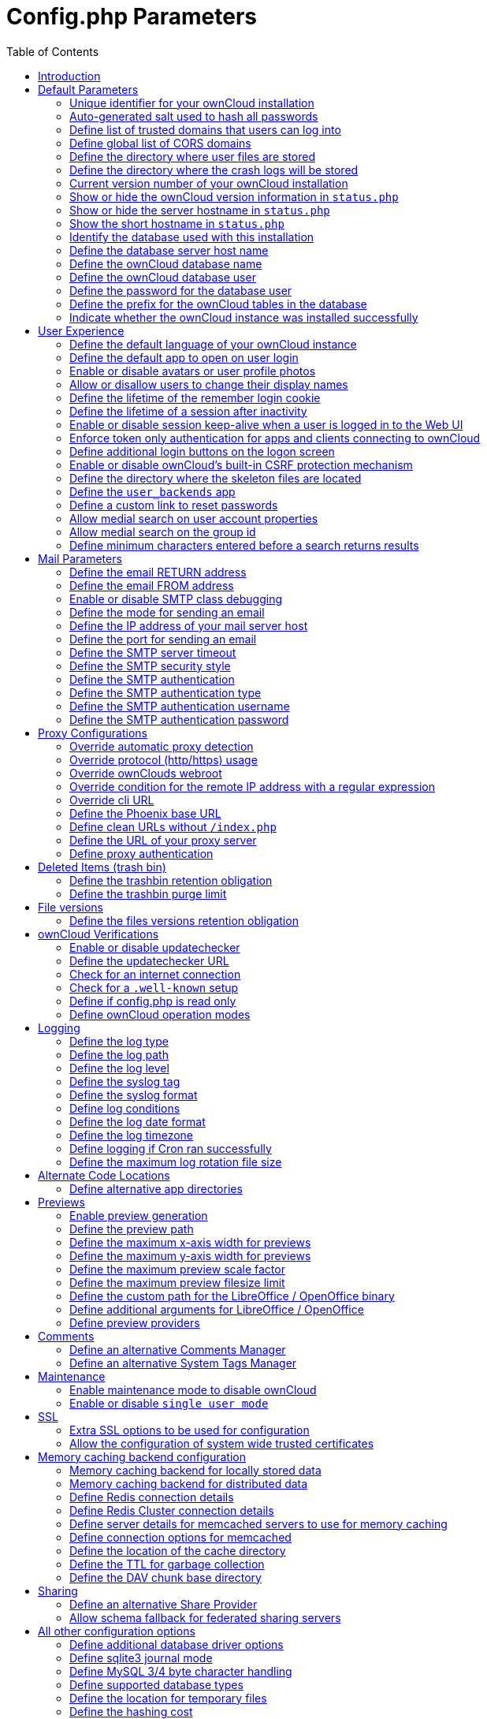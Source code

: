 = Config.php Parameters
:toc: right

== Introduction

ownCloud uses the `config/config.php` file to control server operations.
`config/config.sample.php` lists all the configurable parameters within
ownCloud, along with example or default values. This document provides a
more detailed reference. Most options are configurable on your Admin
page, so it is usually not necessary to edit `config/config.php`.

NOTE: The installer creates a configuration containing the essential parameters. +
Only manually add configuration parameters to `config/config.php` if you need to use a special
value for a parameter. *Do not copy everything from* `config/config.sample.php` *.
Only enter the parameters you wish to modify!*

ownCloud supports loading configuration parameters from multiple files.
You can add arbitrary files ending with .config.php in the config/
directory, for example you could place your email server configuration
in email.config.php. This allows you to easily create and manage custom
configurations, or to divide a large complex configuration file into a
set of smaller files. These custom files are not overwritten by
ownCloud, and the values in these files take precedence over config.php.

// header end do not delete or edit this line

== Default Parameters

These parameters are configured by the ownCloud installer and are required
for your ownCloud server to operate.

=== Unique identifier for your ownCloud installation
This unique identifier is created automatically by the installer.

This example is for documentation only, and you should never use it because it will not work.
A valid `instanceid` is created when you install ownCloud. Needs to start with a letter.

'instanceid' => 'd3c944a9a',

==== Code Sample

[source,php]
....
'instanceid' => '',
....

=== Auto-generated salt used to hash all passwords
The salt used to hash all passwords and is auto-generated by the ownCloud installer.

(There are also per-user salts.) If you lose this salt, you lose all your
passwords. This example is for documentation only, and you should never use it.

==== Code Sample

[source,php]
....
'passwordsalt' => '',
....

=== Define list of trusted domains that users can log into
Specifying trusted domains prevents host header poisoning.

Do not remove this, as it performs necessary security checks.
Please consider that for backend processes like background jobs or occ commands,
the URL parameter in key `overwrite.cli.url` is used. For more details, please see that key.

==== Code Sample

[source,php]
....
'trusted_domains' => [
	'demo.example.org',
	'otherdomain.example.org',
  ],
....

=== Define global list of CORS domains
All users can use tools running CORS (Cross-Origin Resource Sharing) requests
from the listed domains.

==== Code Sample

[source,php]
....
'cors.allowed-domains' => [
	'https://foo.example.org',
  ],
....

=== Define the directory where user files are stored
This defaults to `data/` in the ownCloud directory.

The SQLite database is also stored here, when you use SQLite.
(SQLite is not available in ownCloud Enterprise Edition)

==== Code Sample

[source,php]
....
'datadirectory' => '/var/www/owncloud/data',
....

=== Define the directory where the crash logs will be stored
By default, this will be the same as the one configured as "datadirectory".

The directory MUST EXIST and be WRITABLE by the web server.
Note that crashes are extremely rare (although they can come in burst due to
multiple requests), so the default location is usually fine.
Also note that the log can contain sensitive information, but it should be useful
to pinpoint where is the problem.

==== Code Sample

[source,php]
....
'crashdirectory' => '/var/www/owncloud/data',
....

=== Current version number of your ownCloud installation
This is set up during installation and update, so you shouldn't need to change it.

==== Code Sample

[source,php]
....
'version' => '',
....

=== Show or hide the ownCloud version information in `status.php`
This hardens an ownCloud instance by hiding the version information in `status.php`.

This can be a legitimate step. Please consult the documentation before enabling this.

==== Code Sample

[source,php]
....
'version.hide' => false,
....

=== Show or hide the server hostname in `status.php`
Optional config option, defaults to hidden.

==== Code Sample

[source,php]
....
'show_server_hostname' => false,
....

=== Show the short hostname in `status.php`
Optional config option, defaults to use the gethostname() return value.

==== Code Sample

[source,php]
....
'use_relative_domain_name' => false,
....

=== Identify the database used with this installation
See also config option `supportedDatabases`

Available:
- sqlite (SQLite3 - Not in Enterprise Edition)
- mysql (MySQL/MariaDB)
- pgsql (PostgreSQL)
- oci (Oracle - Enterprise Edition Only)

==== Code Sample

[source,php]
....
'dbtype' => 'mysql',
....

=== Define the database server host name
For example `localhost`, `hostname`, `hostname.example.com`, or the IP address.

To specify a port use: `hostname:####`;
To specify a Unix socket use: `localhost:/path/to/socket`.

==== Code Sample

[source,php]
....
'dbhost' => '',
....

=== Define the ownCloud database name
The name of the ownCloud database which is set during installation.

You should not need to change this.

==== Code Sample

[source,php]
....
'dbname' => 'owncloud',
....

=== Define the ownCloud database user
This must be unique across ownCloud instances using the same SQL database.

This is setup during installation, so you shouldn't need to change it.

==== Code Sample

[source,php]
....
'dbuser' => '',
....

=== Define the password for the database user
This is set up during installation, so you shouldn't need to change it.

==== Code Sample

[source,php]
....
'dbpassword' => '',
....

=== Define the prefix for the ownCloud tables in the database

==== Code Sample

[source,php]
....
'dbtableprefix' => '',
....

=== Indicate whether the ownCloud instance was installed successfully
`true` indicates a successful installation,
`false` indicates an unsuccessful installation.

==== Code Sample

[source,php]
....
'installed' => false,
....

== User Experience

These optional parameters control some aspects of the user interface.
Default values, where present, are shown.

=== Define the default language of your ownCloud instance
Using ISO_639-1 language codes such as `en` for English, `de` for German, and `fr` for French.

Overrides automatic language detection on public pages like login or shared items.
User's language preferences configured under `personal -> language` override
this setting after they have logged in.

==== Code Sample

[source,php]
....
'default_language' => 'en_GB',
....

=== Define the default app to open on user login
Use the app names as they appear in the URL after clicking them in the Apps menu,
such as files, documents or calendar etc. You can use a comma-separated list of app names,
so if the first app is not enabled for a user then ownCloud will try the second one, and so
on. If no enabled apps are found it defaults to the Files app.

==== Code Sample

[source,php]
....
'defaultapp' => 'files',
....

=== Enable or disable avatars or user profile photos
`true` enables avatars, or user profile photos, `false` disables them.

These appear on the User page, on user's Personal pages and are used by some apps
(contacts, mail, etc).

==== Code Sample

[source,php]
....
'enable_avatars' => true,
....

=== Allow or disallow users to change their display names
`true` allows users to change their display names (on their Personal pages),
`false` prevents them from changing their display names.

==== Code Sample

[source,php]
....
'allow_user_to_change_display_name' => true,
....

=== Define the lifetime of the remember login cookie
The remember login cookie is set when the user clicks the `remember` checkbox
on the login screen. The default is 15 days, expressed in seconds.

==== Code Sample

[source,php]
....
'remember_login_cookie_lifetime' => 60*60*24*15,
....

=== Define the lifetime of a session after inactivity
The default is 20 minutes, expressed in seconds.

==== Code Sample

[source,php]
....
'session_lifetime' => 60 * 20,
....

=== Enable or disable session keep-alive when a user is logged in to the Web UI
Enabling this sends a "heartbeat" to the server to keep it from timing out.

==== Code Sample

[source,php]
....
'session_keepalive' => true,
....

=== Enforce token only authentication for apps and clients connecting to ownCloud
If enabled, all access requests using the users password are blocked for enhanced security.

Users have to generate special app-passwords (tokens) for their apps or clients in their personal
settings which are further used for app or client authentication. Browser logon is not affected.

==== Code Sample

[source,php]
....
'token_auth_enforced' => false,
....

=== Define additional login buttons on the logon screen
Provides the ability to create additional login buttons on the logon screen, for e.g., SSO integration
 'login.alternatives' => [
   ['href' => 'https://www.testshib.org/Shibboleth.sso/ProtectNetwork?target=https%3A%2F%2Fmy.owncloud.tld%2Flogin%2Fsso-saml%2F', 'name' => 'ProtectNetwork', 'img' => '/img/PN_sign-in.gif'],
   ['href' => 'https://www.testshib.org/Shibboleth.sso/OpenIdP.org?target=https%3A%2F%2Fmy.owncloud.tld%2Flogin%2Fsso-saml%2F', 'name' => 'OpenIdP.org', 'img' => '/img/openidp.png'],
 ]

==== Code Sample

[source,php]
....
'login.alternatives' => [],
....

=== Enable or disable ownCloud's built-in CSRF protection mechanism

In some specific setups CSRF protection is handled in the environment, e.g.,
running F5 ASM. In these cases the built-in mechanism is not needed and can be disabled.
Generally speaking, however, this config switch should be left unchanged.

WARNING: leave this as is if you're not sure what it does.

==== Code Sample

[source,php]
....
'csrf.disabled' => false,
....

=== Define the directory where the skeleton files are located
These files will be copied to the data directory of new users.

Leave this directory empty if you do not want to copy any skeleton files.
A valid path must be given for this key otherwise errors will be generated in owncloud.log.

==== Code Sample

[source,php]
....
'skeletondirectory' => '/path/to/owncloud/core/skeleton',
....

=== Define the `user_backends` app
Those need to be enabled first and allow you to configure alternate authentication backends.

Supported backends are:
IMAP (OC_User_IMAP), SMB (OC_User_SMB), and FTP (OC_User_FTP).

==== Code Sample

[source,php]
....
'user_backends' => [
	[
		'class' => 'OC_User_IMAP',
		'arguments' => ['{imap.gmail.com:993/imap/ssl}INBOX']
	]
  ],
....

=== Define a custom link to reset passwords
If your user backend does not allow password resets (e.g. when it's a read-only
user backend like LDAP), you can specify a custom link, where the user is
redirected to, when clicking the "reset password" link after a failed login-attempt.

If you do not want to provide any link, replace the URL with 'disabled'.

==== Code Sample

[source,php]
....
'lost_password_link' => 'https://example.org/link/to/password/reset',
....

=== Allow medial search on user account properties
These account properties can be display name, user id, email, and other search terms.

Allows finding 'Alice' when searching for 'lic'. May slow down user search.
Disable this if you encounter slow username search in the sharing dialog.

==== Code Sample

[source,php]
....
'accounts.enable_medial_search' => true,
....

=== Allow medial search on the group id
Allows finding 'test' in groups when searching for 'es'.

This is only used in the DB group backend (local groups).
This won't be used against LDAP, Shibboleth or any other group backend.

==== Code Sample

[source,php]
....
'groups.enable_medial_search' => true,
....

=== Define minimum characters entered before a search returns results
Defines the minimum characters entered before a search returns results for
users or groups in the share autocomplete form. Lower values increase search
time especially for large backends.

Any exact matches to a user or group will be returned, even though less than
the minimum characters have been entered. The search is case insensitive.
For example, entering "tom" will always return "Tom" if there is an exact match.

==== Code Sample

[source,php]
....
'user.search_min_length' => 2,
....

== Mail Parameters

These configure the email settings for ownCloud notifications and password resets.

=== Define the email RETURN address
The return address that you want to appear on emails sent by the ownCloud server.

Example: `oc-admin@example.com`, substituting your own domain, of course.

==== Code Sample

[source,php]
....
'mail_domain' => 'example.com',
....

=== Define the email FROM address
FROM address that overrides the built-in `sharing-noreply` and
`lostpassword-noreply` FROM addresses.

==== Code Sample

[source,php]
....
'mail_from_address' => 'owncloud',
....

=== Enable or disable SMTP class debugging

==== Code Sample

[source,php]
....
'mail_smtpdebug' => false,
....

=== Define the mode for sending an email
Modes to use for sending mail: `sendmail`, `smtp`, `qmail` or `php`.

If you are using local or remote SMTP, set this to `smtp`.

If you are using PHP mail you must have an installed and working email system
on the server. The program used to send email is defined in the `php.ini` file.

For the `sendmail` option you need an installed and working email system on
the server, with `/usr/sbin/sendmail` installed on your Unix system.

For `qmail` the binary is /var/qmail/bin/sendmail, and it must be installed
on your Unix system.

==== Code Sample

[source,php]
....
'mail_smtpmode' => 'sendmail',
....

=== Define the IP address of your mail server host
Depends on `mail_smtpmode`. May contain multiple hosts separated by a semi-colon.

If you need to specify the port number, append it to the IP address separated by
a colon, like this: `127.0.0.1:24`.

==== Code Sample

[source,php]
....
'mail_smtphost' => '127.0.0.1',
....

=== Define the port for sending an email
Depends on `mail_smtpmode`.

==== Code Sample

[source,php]
....
'mail_smtpport' => 25,
....

=== Define the SMTP server timeout
Depends on `mail_smtpmode`. Sets the SMTP server timeout in seconds.

You may need to increase this if you are running an anti-malware or spam scanner.

==== Code Sample

[source,php]
....
'mail_smtptimeout' => 10,
....

=== Define the SMTP security style
Depends on `mail_smtpmode`. Specify when you are using `ssl` or `tls`.

Leave empty for no encryption.

==== Code Sample

[source,php]
....
'mail_smtpsecure' => '',
....

=== Define the SMTP authentication
Depends on `mail_smtpmode`. Change this to `true` if your mail server requires authentication.

==== Code Sample

[source,php]
....
'mail_smtpauth' => false,
....

=== Define the SMTP authentication type
Depends on `mail_smtpmode`. If SMTP authentication is required,
choose the authentication type as `LOGIN` (default) or `PLAIN`.

==== Code Sample

[source,php]
....
'mail_smtpauthtype' => 'LOGIN',
....

=== Define the SMTP authentication username
Depends on `mail_smtpauth`. Specify the username for authenticating to the SMTP server.

==== Code Sample

[source,php]
....
'mail_smtpname' => '',
....

=== Define the SMTP authentication password
Depends on `mail_smtpauth`. Specify the password for authenticating to the SMTP server.

==== Code Sample

[source,php]
....
'mail_smtppassword' => '',
....

== Proxy Configurations

=== Override automatic proxy detection
The automatic hostname detection of ownCloud can fail in certain reverse
proxy and CLI/cron situations. This option allows you to manually override
the automatic detection; for example `www.example.com`, or specify the port
`www.example.com:8080`.

==== Code Sample

[source,php]
....
'overwritehost' => '',
....

=== Override protocol (http/https) usage
When generating URLs, ownCloud attempts to detect whether the server is
accessed via `https` or `http`. However, if ownCloud is behind a proxy
and the proxy handles the `https` calls, ownCloud would not know that
`ssl` is in use, which would result in incorrect URLs being generated.

Valid values are `http` and `https`.

==== Code Sample

[source,php]
....
'overwriteprotocol' => '',
....

=== Override ownClouds webroot
ownCloud attempts to detect the webroot for generating URLs automatically.

For example, if `www.example.com/owncloud` is the URL pointing to the
ownCloud instance, the webroot is `/owncloud`. When proxies are in use, it
may be difficult for ownCloud to detect this parameter, resulting in invalid URLs.

==== Code Sample

[source,php]
....
'overwritewebroot' => '',
....

=== Override condition for the remote IP address with a regular expression
This option allows you to define a manual override condition as a regular
expression for the remote IP address. The keys `overwritewebroot`,
`overwriteprotocol`, and `overwritehost` are subject to this condition.

For example, defining a range of IP  addresses starting with `10.0.0.`
and ending with 1 to 3: * `^10\.0\.0\.[1-3]$`

==== Code Sample

[source,php]
....
'overwritecondaddr' => '',
....

=== Override cli URL
Use this configuration parameter to specify the base URL for any URLs which
are generated within ownCloud using any kind of command line tools (cron or occ).

The value should contain the full base URL: `https://www.example.com/owncloud`
As an example, alerts shown in the browser to upgrade an app are triggered by
a cron background process and therefore uses the url of this key, even if the user
has logged on via a different domain defined in key `trusted_domains`. When the
user clicks an alert like this, he will be redirected to that URL and must logon again.

==== Code Sample

[source,php]
....
'overwrite.cli.url' => '',
....

=== Define the Phoenix base URL
If phoenix.baseUrl is set, public and private links will be redirected to this url.

Phoenix will handle these links accordingly.

As an example, in case 'phoenix.baseUrl' is set to 'http://phoenix.example.com',
the shared link 'http://ocx.example.com/index.php/s/THoQjwYYMJvXMdW' will be redirected
by ownCloud to 'http://phoenix.example.com/index.html#/s/THoQjwYYMJvXMdW'.

==== Code Sample

[source,php]
....
'phoenix.baseUrl' => '',
....

=== Define clean URLs without `/index.php`

This parameter will be written as `RewriteBase` on update and installation of
ownCloud to your `.htaccess` file. While this value is often simply the URL
path of the ownCloud installation it cannot be set automatically properly in
every scenario and needs thus some manual configuration.

In a standard Apache setup this usually equals the folder that ownCloud is
accessible at. So if ownCloud is accessible via `https://mycloud.org/owncloud`
the correct value would most likely be `/owncloud`. If ownCloud is running
under `https://mycloud.org/` then it would be `/`.

Note that the above rule is not valid in every case, as there are some rare setup
cases where this may not apply. However, to avoid any update problems this
configuration value is explicitly opt-in.

After setting this value run `{occ-command-example-prefix} maintenance:update:htaccess`. Now, when the
following conditions are met ownCloud URLs won't contain `index.php`:

- `mod_rewrite` is installed
- `mod_env` is installed

==== Code Sample

[source,php]
....
'htaccess.RewriteBase' => '/',
....

=== Define the URL of your proxy server
Example: `proxy.example.com:8081`.

==== Code Sample

[source,php]
....
'proxy' => '',
....

=== Define proxy authentication
The optional authentication for the proxy to use to connect to the internet.

The format is: `username:password`.

The username and the password need to be urlencoded to avoid breaking the
delimiter syntax "username:password@hostname:port

Example: `usern@me` needs to be encoded as `usern%40ame`.

==== Code Sample

[source,php]
....
'proxyuserpwd' => '',
....

== Deleted Items (trash bin)

These parameters control the Deleted files app.

=== Define the trashbin retention obligation
If the trash bin app is enabled (default), this setting defines the policy
for when files and folders in the trash bin will be permanently deleted.

The app allows for two settings, a minimum time for trash bin retention,
and a maximum time for trash bin retention.
Minimum time is the number of days a file will be kept, after which it may be deleted.
Maximum time is the number of days at which it is guaranteed to be deleted.
Both minimum and maximum times can be set together to explicitly define
file and folder deletion. For migration purposes, this setting is installed
initially set to `auto`, which is equivalent to the default setting in
ownCloud 8.1 and before.

Available values:

* `auto`
    default setting. Keeps files and folders in the deleted files for up to
    30 days, automatically deleting them (at any time) if space is needed.
    Note: files may not be removed if space is not required.
* `D, auto`
    keeps files and folders in the trash bin for D+ days, delete anytime if
    space needed (Note: files may not be deleted if space is not needed)
* `auto, D`
    delete all files in the trash bin that are older than D days
    automatically, delete other files anytime if space needed
* `D1, D2`
    keep files and folders in the trash bin for at least D1 days and
    delete when exceeds D2 days
* `disabled`
    trash bin auto clean disabled, files and folders will be kept forever

==== Code Sample

[source,php]
....
'trashbin_retention_obligation' => 'auto',
....

=== Define the trashbin purge limit
This setting defines the percentage of free space occupied by deleted files
that triggers auto purging of deleted files for this user

==== Code Sample

[source,php]
....
'trashbin_purge_limit' => 50,
....

== File versions

These parameters control the Versions app.

=== Define the files versions retention obligation
If the versions app is enabled (default), this setting defines the policy
for when versions will be permanently deleted.

The app allows for two settings, a minimum time for version retention,
and a maximum time for version retention.
Minimum time is the number of days a version will be kept, after which it
may be deleted. Maximum time is the number of days at which it is guaranteed
to be deleted.
Both minimum and maximum times can be set together to explicitly define
version deletion. For migration purposes, this setting is installed
initially set to "auto", which is equivalent to the default setting in
ownCloud 8.1 and before.

Available values:

* `auto`
    default setting. Automatically expire versions according to expire
    rules. Please refer to https://doc.owncloud.org/server/latestadmin_manual/configuration/files/file_versioning.html
   for more information.
* `D, auto`
    keep versions at least for D days, apply expire rules to all versions
    that are older than D days
* `auto, D`
    delete all versions that are older than D days automatically, delete
    other versions according to expire rules
* `D1, D2`
    keep versions for at least D1 days and delete when exceeds D2 days
* `disabled`
    versions auto clean disabled, versions will be kept forever

==== Code Sample

[source,php]
....
'versions_retention_obligation' => 'auto',
....

== ownCloud Verifications

ownCloud performs several verification checks. There are two options,
`true` and `false`.

=== Enable or disable updatechecker
Check if ownCloud is up-to-date and shows a notification if a new version is available.

This option is only applicable to ownCloud core. It is not applicable to app updates.

==== Code Sample

[source,php]
....
'updatechecker' => true,
....

=== Define the updatechecker URL
URL that ownCloud should use to look for updates

==== Code Sample

[source,php]
....
'updater.server.url' => 'https://updates.owncloud.com/server/',
....

=== Check for an internet connection
Is ownCloud connected to the Internet or running in a closed network?

==== Code Sample

[source,php]
....
'has_internet_connection' => true,
....

=== Check for a `.well-known` setup
Allows ownCloud to verify a working .well-known URL redirect.

This is done by attempting to make a request from JS to
`https://your-domain.com/.well-known/caldav/`

==== Code Sample

[source,php]
....
'check_for_working_wellknown_setup' => true,
....

=== Define if config.php is read only
In certain environments it is desired to have a read-only configuration file.

When this switch is set to `true` ownCloud will not verify whether the
configuration is writable. However, it will not be possible to configure
all options via the Web interface. Furthermore, when updating ownCloud
it is required to make the configuration file writable again for the update
process.

==== Code Sample

[source,php]
....
'config_is_read_only' => false,
....

=== Define ownCloud operation modes
This defines the mode of operations. The default value is 'single-instance'
which means that ownCloud is running on a single node, which might be the
most common operations mode. The only other possible value for now is
'clustered-instance' which means that ownCloud is running on at least 2
nodes. The mode of operations has various impact on the behavior of ownCloud.

==== Code Sample

[source,php]
....
'operation.mode' => 'single-instance',
....

== Logging

These parameters configure the logging options.
For additional information or advanced configuration, please see the logging
section in the documentation.

=== Define the log type
By default the ownCloud logs are sent to the `owncloud.log` file in the
default ownCloud data directory.

If syslogging is desired, set this parameter to `syslog`.
Setting this parameter to `errorlog` will use the PHP error_log function
for logging.

==== Code Sample

[source,php]
....
'log_type' => 'owncloud',
....

=== Define the log path
Log file path for the ownCloud logging type.

Defaults to `[datadirectory]/owncloud.log`

==== Code Sample

[source,php]
....
'logfile' => '/var/log/owncloud.log',
....

=== Define the log level
Loglevel to start logging at. Valid values are: 0 = Debug, 1 = Info, 2 =
Warning, 3 = Error, and 4 = Fatal. The default value is Warning.

==== Code Sample

[source,php]
....
'loglevel' => 2,
....

=== Define the syslog tag
If you maintain different instances and aggregate the logs, you may want
to distinguish between them. `syslog_tag` can be set per instance
with a unique id. Only available if `log_type` is set to `syslog`.

The default value is `ownCloud`.

==== Code Sample

[source,php]
....
'syslog_tag' => 'ownCloud',
....

=== Define the syslog format
The syslog format can be changed to remove or add information.

In addition to the %replacements% below %level% can be used, but it is used
as a dedicated parameter to the syslog logging facility anyway.

==== Code Sample

[source,php]
....
'log.syslog.format' => '[%reqId%][%remoteAddr%][%user%][%app%][%method%][%url%] %message%',
....

=== Define log conditions
Log condition for log level increase based on conditions. Once one of these
conditions is met, the required log level is set to debug. This allows to
debug specific requests, users or apps

Supported conditions:
- `shared_secret`: If a request parameter with the name `log_secret` is set to
                    this value the condition is met
- `users`:         If the current request is done by one of the specified users,
                    this condition is met
- `apps`:          If the log message is invoked by one of the specified apps,
                    this condition is met
- `logfile`:       The log message invoked by the specified apps get redirected to
                this logfile, this condition is met
                Note: Not applicable when using syslog

Defaults to an empty array

==== Code Sample

[source,php]
....
'log.conditions' => [
	[
		'shared_secret' => '57b58edb6637fe3059b3595cf9c41b9',
		'users' => ['user1'],
		'apps' => ['files_texteditor'],
		'logfile' => '/tmp/test.log'
	],
	[
		'shared_secret' => '57b58edb6637fe3059b3595cf9c41b9',
		'users' => ['user1'],
		'apps' => ['files_mediaviewer'],
		'logfile' => '/tmp/mediaviewer.log'
	],
  ],
....

=== Define the log date format
This uses PHP.date formatting; see http://php.net/manual/en/function.date.php

==== Code Sample

[source,php]
....
'logdateformat' => 'F d, Y H:i:s',
....

=== Define the log timezone
The default timezone for logfiles is UTC. You may change this; see
http://php.net/manual/en/timezones.php

==== Code Sample

[source,php]
....
'logtimezone' => 'Europe/Berlin',
....

=== Define logging if Cron ran successfully
Log successful cron runs.

==== Code Sample

[source,php]
....
'cron_log' => true,
....

=== Define the maximum log rotation file size
Enables log rotation and limits the total size of the logfiles.

The default is 0 or false which disables log rotation.
Specify a size in bytes, for example 104857600
(100 megabytes = 100 * 1024 * 1024 bytes).
A new logfile is created with a new name when the old logfile reaches the defined limit.
If a rotated log file is already present, it will be overwritten.
If enabled, only the active log file and one rotated file are stored.

==== Code Sample

[source,php]
....
'log_rotate_size' => false,
....

== Alternate Code Locations

Some of the ownCloud code may be stored in alternate locations.

=== Define alternative app directories
If you want to store apps in a custom directory instead of ownCloud's default
`/apps`, you need to modify the `apps_paths` key. There, you need to add a
new associative array that contains three elements. These are:

- `path`      The absolute file system path to the custom app folder.
- `url`       The request path to that folder relative to the ownCloud web root, prefixed with /.
- `writable`  Whether users can install apps in that folder. After the configuration is added,
              new apps will only install in a directory where writable is set to true.

The configuration example shows how to add a second directory, called `/apps-external`.
Here, new apps and updates are only written to the `/apps-external` directory.
This eases upgrade procedures of owncloud where shipped apps are delivered to apps/ by default.
`OC::$SERVERROOT` points to the web root of your instance.
Please see the Apps Management description on how to move custom apps properly.

==== Code Sample

[source,php]
....
'apps_paths' => [
	0 =>
		[
			'path' => OC::$SERVERROOT.'/apps',
			'url' => '/apps',
			'writable' => false,
		],
	1 =>
		[
			'path' => OC::$SERVERROOT.'/apps-external',
			'url' => '/apps-external',
			'writable' => true,
		],
  ],
....

== Previews

ownCloud supports previews of image files, the covers of MP3 files, and text files.
These options control enabling and disabling previews, and thumbnail size.

=== Enable preview generation
By default, ownCloud can generate previews for the following filetypes:

- Image files
- Covers of MP3 files
- Text documents

Valid values are `true`, to enable previews, or `false`, to disable previews

==== Code Sample

[source,php]
....
'enable_previews' => true,
....

=== Define the preview path
Location of the thumbnails folder, defaults to `data/$user/thumbnails` where
`$user` is the current user. When specified, the format will change to
`$previews_path/$user` where `$previews_path` is the configured previews base directory
and `$user` will be substituted with the user id automatically.

For example if `previews_path` is `/var/cache/owncloud/thumbnails` then for a logged in
user `user1` the thumbnail path will be `/var/cache/owncloud/thumbnails/user1`.

==== Code Sample

[source,php]
....
'previews_path' => '',
....

=== Define the maximum x-axis width for previews
The maximum width, in pixels, of a preview.

A value of `null` means there is no limit.

==== Code Sample

[source,php]
....
'preview_max_x' => 2048,
....

=== Define the maximum y-axis width for previews
The maximum height, in pixels, of a preview. A value of `null` means there is no limit.

==== Code Sample

[source,php]
....
'preview_max_y' => 2048,
....

=== Define the maximum preview scale factor
If a lot of small pictures are stored on the ownCloud instance and the
preview system generates blurry previews, you might want to consider setting
a maximum scale factor. By default, pictures are upscaled to 10 times the
original size. A value of `1` or `null` disables scaling.

==== Code Sample

[source,php]
....
'preview_max_scale_factor' => 10,
....

=== Define the maximum preview filesize limit
Max file size for generating image previews with imagegd (default behaviour)
If the image is bigger, it will try other preview generators,
but will most likely show the default mimetype icon

Value represents the maximum filesize in megabytes
Default is 50. Set to -1 for no limit.

==== Code Sample

[source,php]
....
'preview_max_filesize_image' => 50,
....

=== Define the custom path for the LibreOffice / OpenOffice binary

==== Code Sample

[source,php]
....
'preview_libreoffice_path' => '/usr/bin/libreoffice',
....

=== Define additional arguments for LibreOffice / OpenOffice
Use this setting if LibreOffice/OpenOffice requires additional arguments.

==== Code Sample

[source,php]
....
'preview_office_cl_parameters' =>
	'--headless --nologo --nofirststartwizard --invisible --norestore ',
	'--convert-to pdf --outdir ',
....

=== Define preview providers
Only register providers that have been explicitly enabled

The following providers are enabled by default:

- OC\Preview\PNG
- OC\Preview\JPEG
- OC\Preview\GIF
- OC\Preview\BMP
- OC\Preview\XBitmap
- OC\Preview\MarkDown
- OC\Preview\MP3
- OC\Preview\TXT

The following providers are disabled by default due to performance or privacy
concerns:

- OC\Preview\Illustrator
- OC\Preview\Movie
- OC\Preview\MSOffice2003
- OC\Preview\MSOffice2007
- OC\Preview\MSOfficeDoc
- OC\Preview\OpenDocument
- OC\Preview\PDF
- OC\Preview\Photoshop
- OC\Preview\Postscript
- OC\Preview\StarOffice
- OC\Preview\SVG
- OC\Preview\TIFF
- OC\Preview\Font

The following providers are not available in Microsoft Windows:

- OC\Preview\Movie
- OC\Preview\MSOfficeDoc
- OC\Preview\MSOffice2003
- OC\Preview\MSOffice2007
- OC\Preview\OpenDocument
- OC\Preview\StarOffice

==== Code Sample

[source,php]
....
'enabledPreviewProviders' => [
	'OC\Preview\PNG',
	'OC\Preview\JPEG',
	'OC\Preview\GIF',
	'OC\Preview\BMP',
	'OC\Preview\XBitmap',
	'OC\Preview\MP3',
	'OC\Preview\TXT',
	'OC\Preview\MarkDown'
  ],
....

== Comments

Global settings for the Comments infrastructure

=== Define an alternative Comments Manager
Replaces the default Comments Manager Factory. This can be utilized if an
own or 3rdParty CommentsManager should be used that – for instance – uses the
filesystem instead of the database to keep the comments.

==== Code Sample

[source,php]
....
'comments.managerFactory' => '\OC\Comments\ManagerFactory',
....

=== Define an alternative System Tags Manager
Replaces the default System Tags Manager Factory. This can be utilized if an
own or 3rdParty SystemTagsManager should be used that – for instance – uses the
filesystem instead of the database to keep the tags.

==== Code Sample

[source,php]
....
'systemtags.managerFactory' => '\OC\SystemTag\ManagerFactory',
....

== Maintenance

These options are for halting user activity when you are performing server
maintenance.

=== Enable maintenance mode to disable ownCloud

If you want to prevent users from logging in to ownCloud before you start
doing some maintenance work, you need to set the value of the maintenance
parameter to true. Please keep in mind that users who are already logged-in
are kicked out of ownCloud instantly.

==== Code Sample

[source,php]
....
'maintenance' => false,
....

=== Enable or disable `single user mode`
When set to `true`, the ownCloud instance will be unavailable for all users
who are not in the `admin` group.

==== Code Sample

[source,php]
....
'singleuser' => false,
....

== SSL

=== Extra SSL options to be used for configuration

==== Code Sample

[source,php]
....
'openssl' => [
	'config' => '/absolute/location/of/openssl.cnf',
  ],
....

=== Allow the configuration of system wide trusted certificates

==== Code Sample

[source,php]
....
'enable_certificate_management' => false,
....

== Memory caching backend configuration

Available cache backends:

* `\OC\Memcache\APCu`       APC user backend
* `\OC\Memcache\ArrayCache` In-memory array-based backend (not recommended)
* `\OC\Memcache\Memcached`  Memcached backend
* `\OC\Memcache\Redis`      Redis backend

Advice on choosing between the various backends:

* APCu should be easiest to install. Almost all distributions have packages.
  Use this for single user environment for all caches.
* Use Redis or Memcached for distributed environments.
  For the local cache (you can configure two) take APCu.

=== Memory caching backend for locally stored data

* Used for host-specific data, e.g. file paths

==== Code Sample

[source,php]
....
'memcache.local' => '\OC\Memcache\APCu',
....

=== Memory caching backend for distributed data

* Used for installation-specific data, e.g. database caching
* If unset, defaults to the value of memcache.local

==== Code Sample

[source,php]
....
'memcache.distributed' => '\OC\Memcache\Memcached',
....

=== Define Redis connection details
Connection details for Redis to use for memory caching in a single server configuration.

For enhanced security it is recommended to configure Redis to require a password.
See https://redis.io/topics/security for more information.

==== Code Sample

[source,php]
....
'redis' => [
	'host' => 'localhost', // can also be a unix domain socket: '/tmp/redis.sock'
	'port' => 6379,
	'timeout' => 0.0,
	'password' => '', // Optional, if not defined no password will be used.
	'dbindex' => 0,   // Optional, if undefined SELECT will not run and will use Redis Server's default DB Index.
  ],
....

=== Define Redis Cluster connection details

Only for use with Redis Clustering, for Sentinel-based setups use the single
server configuration above, and perform HA on the hostname.

Redis Cluster support requires the php module phpredis in version 3.0.0 or higher.

Available failover modes:
- \RedisCluster::FAILOVER_NONE       - only send commands to primary nodes (default)
- \RedisCluster::FAILOVER_ERROR      - failover to replicas for read commands if primary is unavailable
- \RedisCluster::FAILOVER_DISTRIBUTE - randomly distribute read commands across primary and replicas

==== Code Sample

[source,php]
....
'redis.cluster' => [
	'seeds' => [ // provide some/all of the cluster servers to bootstrap discovery, port required
	  'localhost:7000',
	  'localhost:7001'
	],
	'timeout' => 0.0,
	'read_timeout' => 0.0,
	'failover_mode' => \RedisCluster::FAILOVER_DISTRIBUTE
  ],
....

=== Define server details for memcached servers to use for memory caching
Server details for one or more memcached servers to use for memory caching

==== Code Sample

[source,php]
....
'memcached_servers' => [
	// hostname, port and optional weight. Also see:
	// http://www.php.net/manual/en/memcached.addservers.php
	// http://www.php.net/manual/en/memcached.addserver.php
	['localhost', 11211],
	//[other.host.local', 11211],
  ],
....

=== Define connection options for memcached
For more details please see http://apprize.info/php/scaling/15.html

==== Code Sample

[source,php]
....
'memcached_options' => [
	// Set timeouts to 50ms
	\Memcached::OPT_CONNECT_TIMEOUT => 50,
	\Memcached::OPT_RETRY_TIMEOUT =>   50,
	\Memcached::OPT_SEND_TIMEOUT =>    50,
	\Memcached::OPT_RECV_TIMEOUT =>    50,
	\Memcached::OPT_POLL_TIMEOUT =>    50,

	// Enable compression
	\Memcached::OPT_COMPRESSION =>          true,

	// Turn on consistent hashing
	\Memcached::OPT_LIBKETAMA_COMPATIBLE => true,

	// Enable Binary Protocol
	\Memcached::OPT_BINARY_PROTOCOL =>      true,

	// Binary serializer will be enabled if the igbinary PECL module is available
	//\Memcached::OPT_SERIALIZER => \Memcached::SERIALIZER_IGBINARY,
  ],
....

=== Define the location of the cache directory
The location of the cache directory defaults to `data/$user/cache` where
`$user` is the current user. When specified, the format will change to
`$cache_path/$user` where `$cache_path` is the configured cache directory
and `$user` is the user.

==== Code Sample

[source,php]
....
'cache_path' => '',
....

=== Define the TTL for garbage collection
TTL of chunks located in the cache folder before they're removed by
garbage collection (in seconds). Increase this value if users have
issues uploading very large files via the ownCloud Client as upload isn't
completed within one day.

==== Code Sample

[source,php]
....
'cache_chunk_gc_ttl' => 86400, // 60*60*24 = 1 day
....

=== Define the DAV chunk base directory
Location of the chunk folder, defaults to `data/$user/uploads` where
`$user` is the current user. When specified, the format will change to
`$dav.chunk_base_dir/$user` where `$dav.chunk_base_dir` is the configured
cache directory and `$user` is the user.

==== Code Sample

[source,php]
....
'dav.chunk_base_dir' => '',
....

== Sharing

Global settings for Sharing

=== Define an alternative Share Provider
Replaces the default Share Provider Factory. This can be utilized if
own or 3rdParty Share Providers are used that – for instance – use the
filesystem instead of the database to keep the share information.

==== Code Sample

[source,php]
....
'sharing.managerFactory' => '\OC\Share20\ProviderFactory',
....

=== Allow schema fallback for federated sharing servers
When talking with federated sharing server, allow falling back to HTTP
instead of hard forcing HTTPS

==== Code Sample

[source,php]
....
'sharing.federation.allowHttpFallback' => false,
....

== All other configuration options

=== Define additional database driver options
Additional driver options for the database connection, eg. to enable SSL
encryption in MySQL or specify a custom wait timeout on a cheap hoster.

==== Code Sample

[source,php]
....
'dbdriveroptions' => [
	PDO::MYSQL_ATTR_SSL_CA => '/file/path/to/ca_cert.pem',
	PDO::MYSQL_ATTR_INIT_COMMAND => 'SET wait_timeout = 28800'
  ],
....

=== Define sqlite3 journal mode
sqlite3 journal mode can be specified using this configuration parameter -
can be 'WAL' or 'DELETE' see for more details https://www.sqlite.org/wal.html

==== Code Sample

[source,php]
....
'sqlite.journal_mode' => 'DELETE',
....

=== Define MySQL 3/4 byte character handling
During setup, if requirements are met (see below), this setting is set to true
and MySQL can handle 4 byte characters instead of 3 byte characters.

If you want to convert an existing 3-byte setup into a 4-byte setup please
set the parameters in MySQL as mentioned below and run the migration command:
`{occ-command-example-prefix} db:convert-mysql-charset`
The config setting will be set automatically after a successful run.

Consult the documentation for more details.

MySQL requires a special setup for longer indexes (> 767 bytes) which are needed:

[source,console]
....
[mysqld]
innodb_large_prefix=ON
innodb_file_format=Barracuda
innodb_file_per_table=ON
....

Tables will be created with
 * character set: utf8mb4
 * collation:     utf8mb4_bin
 * row_format:    compressed

See:
https://dev.mysql.com/doc/refman/5.7/en/charset-unicode-utf8mb4.html
https://dev.mysql.com/doc/refman/5.7/en/innodb-parameters.html#sysvar_innodb_large_prefix
https://mariadb.com/kb/en/mariadb/xtradbinnodb-server-system-variables/#innodb_large_prefix
http://www.tocker.ca/benchmarking-innodb-page-compression-performance.html
http://mechanics.flite.com/blog/2014/07/29/using-innodb-large-prefix-to-avoid-error-1071/

==== Code Sample

[source,php]
....
'mysql.utf8mb4' => false,
....

=== Define supported database types
Database types that are supported for installation.

Available:
- sqlite (SQLite3 - Not in Enterprise Edition)
- mysql (MySQL)
- pgsql (PostgreSQL)
- oci (Oracle - Enterprise Edition Only)

==== Code Sample

[source,php]
....
'supportedDatabases' => [
	'sqlite',
	'mysql',
	'pgsql',
	'oci',
  ],
....

=== Define the location for temporary files
Override where ownCloud stores temporary files. Useful in situations where
the system temporary directory is on a limited space ramdisk or is otherwise
restricted, or if external storages which do not support streaming are in use.

The Web server user must have write access to this directory.

==== Code Sample

[source,php]
....
'tempdirectory' => '/tmp/owncloudtemp',
....

=== Define the hashing cost
The hashing cost used by hashes generated by ownCloud.

Using a higher value requires more time and CPU power to calculate the hashes.
As this number grows, the amount of work (typically CPU time or memory) necessary
to compute the hash increases exponentially.

==== Code Sample

[source,php]
....
'hashingCost' => 10,
....

=== Define blacklisted files
Blacklist a specific file or files and disallow the upload of files
with this name. `.htaccess` is blocked by default.

WARNING: USE THIS ONLY IF YOU KNOW WHAT YOU ARE DOING.

==== Code Sample

[source,php]
....
'blacklisted_files' => [
	'.htaccess'
  ],
....

=== Define blacklisted files regular expression(s)
Blacklist files that match any of the given regular expressions and disallow
the upload of those files. The matching is case-insensitive.

WARNING: USE THIS ONLY IF YOU KNOW WHAT YOU ARE DOING.

==== Code Sample

[source,php]
....
'blacklisted_files_regex' => [
	'.*\.ext',
	'^somefilename.*'
  ],
....

=== Define excluded directories
Exclude specific directory names and disallow scanning, creating and renaming
using these names. The matching is case insensitive.

Excluded directory names are queried at any path part like at the beginning,
in the middle or at the end and will not be further processed if found.
Please see the documentation for details and examples.
Use when the storage backend supports, e.g. snapshot directories to be excluded.

WARNING: USE THIS ONLY IF YOU KNOW WHAT YOU ARE DOING.

==== Code Sample

[source,php]
....
'excluded_directories' => [
	'.snapshot',
	'~snapshot',
  ],
....

=== Define excluded directories regular expression(s)
Exclude directory names that match any of the given regular expressions and
disallow scanning, creating and renaming using these names. The matching is
case insensitive.

Excluded directory names are queried at any path part like at the beginning,
in the middle or at the end and will not be further processed if found.
Please see the documentation for details and examples.
Use when the storage backend supports, e.g. snapshot directories to be excluded.

WARNING: USE THIS ONLY IF YOU KNOW WHAT YOU ARE DOING.

==== Code Sample

[source,php]
....
'excluded_directories_regex' => [
	'^backup.*',
	'.*backup$',
  ],
....

=== Define files that are excluded from integrity checking
Exclude files from the integrity checker command

==== Code Sample

[source,php]
....
'integrity.excluded.files' => [
	'.DS_Store',
	'Thumbs.db',
	'.directory',
	'.webapp',
	'.htaccess',
	'.user.ini',
  ],
....

=== Define apps or themes that are excluded from integrity checking
The list of apps that are allowed and must not have a signature.json file present.

Besides ownCloud apps, this is particularly useful when creating ownCloud themes,
because themes are treated as apps. The app is identified with it´s app-id.
The app-id can be identified by the foldername of the app in your apps directory.
The following example allows app-1 and theme-2 to have no signature.json file.

==== Code Sample

[source,php]
....
'integrity.ignore.missing.app.signature' => [
	'app-id of app-1',
	'app-id of theme-2',
  ],
....

=== Define a default folder for shared files and folders other than root

==== Code Sample

[source,php]
....
'share_folder' => '/',
....

=== Define the default cipher for encrypting files
Currently AES-128-CFB and AES-256-CFB are supported.

==== Code Sample

[source,php]
....
'cipher' => 'AES-256-CFB',
....

=== Define the minimum supported ownCloud desktop client version
Define the minimum ownCloud desktop client version that is allowed to sync with
this server instance. All connections made from earlier clients will be denied
by the server.

As shipped, the value here is the oldest desktop client that is technically
compatible with the server. The version number seen here does not imply official
support or test coverage on behalf of ownCloud.

NOTE: Lowering this value may lead to unexpected behaviour, and can include data loss.

==== Code Sample

[source,php]
....
'minimum.supported.desktop.version' => '2.3.3',
....

=== Define whether to include external storage in quota calculation
EXPERIMENTAL: option whether to include external storage in quota
calculation, defaults to false.

==== Code Sample

[source,php]
....
'quota_include_external_storage' => false,
....

=== Define how often filesystem changes are detected
Specifies how often the local filesystem (the ownCloud data/ directory, and
NFS mounts in data/) is checked for changes made outside ownCloud. This
does not apply to external storages.

-> Never check the filesystem for outside changes, provides a performance
increase when it's certain that no changes are made directly to the
filesystem

-> Check each file or folder at most once per request, recommended for
general use if outside changes might happen.

==== Code Sample

[source,php]
....
'filesystem_check_changes' => 0,
....

=== Define where part files are located
By default ownCloud will store the part files created during upload in the
same storage as the upload target. Setting this to false will store the part
files in the root of the users folder which might be required to work with certain
external storage setups that have limited rename capabilities.

==== Code Sample

[source,php]
....
'part_file_in_storage' => true,
....

=== Prevent cache changes due to changes in the filesystem
When `true`, prevent ownCloud from changing the cache due to changes in the
filesystem for all storage.

==== Code Sample

[source,php]
....
'filesystem_cache_readonly' => false,
....

=== Define ownClouds internal secret
Secret used by ownCloud for various purposes, e.g. to encrypt data.

If you lose this string there will be data corruption.

==== Code Sample

[source,php]
....
'secret' => '',
....

=== Define list of trusted proxy servers

If you configure these also consider setting `forwarded_for_headers` which
otherwise defaults to `HTTP_X_FORWARDED_FOR` (the `X-Forwarded-For` header).

==== Code Sample

[source,php]
....
'trusted_proxies' => [
	'203.0.113.45',
	'198.51.100.128'
  ],
....

=== Define `forwarded_for_headers`
Headers that should be trusted as client IP address in combination with
`trusted_proxies`. If the HTTP header looks like 'X-Forwarded-For', then use
'HTTP_X_FORWARDED_FOR' here.

If set incorrectly, a client can spoof their IP address as visible to
ownCloud, bypassing access controls and making logs useless!

If not set, defaults to 'HTTP_X_FORWARDED_FOR'.

==== Code Sample

[source,php]
....
'forwarded_for_headers' => [
	'HTTP_X_FORWARDED',
	'HTTP_FORWARDED_FOR'
  ],
....

=== Define the maximum filesize for animated GIF´s
Max file size for animating gifs on public-sharing-site.

If the gif is bigger, it'll show a static preview.

Value represents the maximum filesize in megabytes.
Default is `10`. Set to `-1` for no limit.

==== Code Sample

[source,php]
....
'max_filesize_animated_gifs_public_sharing' => 10,
....

=== Enable transactional file locking
Transactional file locking is enabled by default.

Prevents concurrent processes from accessing the same files
at the same time. Can help prevent side effects that would
be caused by concurrent operations. Mainly relevant for
very large installations with many users working with shared files.

==== Code Sample

[source,php]
....
'filelocking.enabled' => true,
....

=== Define the TTL for file locking
Set the lock's time-to-live in seconds.

Any lock older than this will be automatically cleaned up.
If not set this defaults to either 1 hour or the php max_execution_time, whichever is higher.

==== Code Sample

[source,php]
....
'filelocking.ttl' => 3600,
....

=== Define the memory caching backend for file locking

Because most memcache backends can clean values without warning,
using redis is highly recommended to *avoid data loss*.

==== Code Sample

[source,php]
....
'memcache.locking' => '\\OC\\Memcache\\Redis',
....

=== Disable the web based updater
The web based updater is enabled by default.

==== Code Sample

[source,php]
....
'upgrade.disable-web' => false,
....

=== Define whether or not to enable automatic update of market apps
Set to `false` to disable.

==== Code Sample

[source,php]
....
'upgrade.automatic-app-update' => true,
....

=== Place this ownCloud instance into debugging mode

Only enable this for local development and not in production environments
This will disable the minifier and outputs some additional debug information

WARNING:
   Be warned that, if you set this to `true`, exceptions display
   stack traces on the web interface, *including passwords*, — **in plain text!**.
   We strongly encourage you never to use it in production.

==== Code Sample

[source,php]
....
'debug' => false,
....

=== Define the data-fingerprint of the current data served

This is a property used by the clients to find out if a backup has been
restored on the server. Once a backup is restored run
{occ-command-example-prefix} maintenance:data-fingerprint
To set this to a new value.

Updating/Deleting this value can make connected clients stall until
the user has resolved conflicts.

==== Code Sample

[source,php]
....
'data-fingerprint' => '',
....

=== Define if you have copied the sample configuration
This entry is just here to show a warning in case somebody copied the sample configuration.

WARNING: DO NOT ADD THIS SWITCH TO YOUR CONFIGURATION!

If you, brave person, have read until here be aware that you should not
modify *ANY* settings in this file without reading the documentation.

==== Code Sample

[source,php]
....
'copied_sample_config' => true,
....

=== Enable or disable the files_external local mount option
Set this property to true if you want to enable the files_external local mount option.

Default: `false`

==== Code Sample

[source,php]
....
'files_external_allow_create_new_local' => false,
....

=== Enable or disable debug logging for SMB access
Set this property to true if you want to enable debug logging for SMB access.

==== Code Sample

[source,php]
....
'smb.logging.enable' => false,
....

=== Enable or disable async DAV extensions

==== Code Sample

[source,php]
....
'dav.enable.async' => false,
....

=== Show the grace period popup
Decide whether show or not the grace period popup. There is no change in the
behaviour of the grace period.

==== Code Sample

[source,php]
....
'grace_period.demo_key.show_popup' => true,
....

=== Link to get a demo key during active grace period
The admin will be directed to that web page if he clicks in the "get a demo key"
link in the grace period popup. It's expected that the web page contains instructions
on how to get a valid demo key to be used in the ownCloud server.

If this key isn't present, ownCloud's default will be used

==== Code Sample

[source,php]
....
'grace_period.demo_key.link' => 'https://owncloud.com/try-enterprise/',
....

